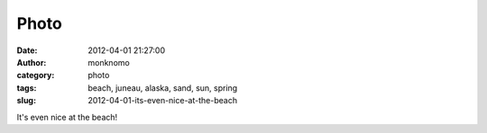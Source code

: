 Photo
#####
:date: 2012-04-01 21:27:00
:author: monknomo
:category: photo
:tags: beach, juneau, alaska, sand, sun, spring
:slug: 2012-04-01-its-even-nice-at-the-beach

|image0|

It's even nice at the beach!

.. raw:: html

   </p>

.. |image0| image:: http://37.media.tumblr.com/tumblr_m1u757oHbl1r4lov5o1_1280.jpg
